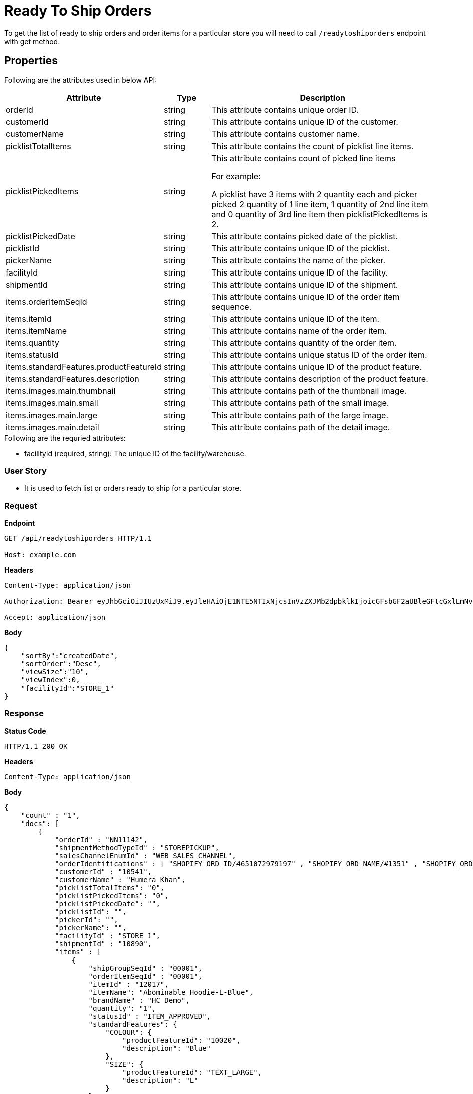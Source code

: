 = Ready To Ship Orders

To get the list of ready to ship orders and order items for a particular store you will need to call `/readytoshiporders` endpoint with get method.


== Properties
Following are the attributes used in below API:

[width="100%", cols="3,2,10" options="header"]
|=======
|Attribute |Type |Description
|orderId |string |This attribute contains unique order ID.
|customerId |string |This attribute contains unique ID of the customer.
|customerName |string |This attribute contains customer name.
|picklistTotalItems |string |This attribute contains the count of picklist line items.
|picklistPickedItems |string |This attribute contains count of picked line items

For example:

A picklist have 3 items with 2 quantity each and picker picked 2 quantity of 1 line item, 1 quantity of 2nd line item and 0 quantity of 3rd line item then picklistPickedItems is 2.

|picklistPickedDate |string |This attribute contains picked date of the picklist.
|picklistId |string |This attribute contains unique ID of the picklist.
|pickerName |string |This attribute contains the name of the picker.
|facilityId |string |This attribute contains unique ID of the facility.
|shipmentId |string |This attribute contains unique ID of the shipment.
|items.orderItemSeqId |string |This attribute contains unique ID of the order item sequence.
|items.itemId |string |This attribute contains unique ID of the item.
|items.itemName |string |This attribute contains name of the order item.
|items.quantity |string |This attribute contains quantity of the order item.
|items.statusId |string |This attribute contains unique status ID of the order item.
|items.standardFeatures.productFeatureId |string |This attribute contains unique ID of the product feature.
|items.standardFeatures.description |string |This attribute contains description of the product feature.
|items.images.main.thumbnail |string |This attribute contains path of the thumbnail image.
|items.images.main.small |string |This attribute contains path of the small image.
|items.images.main.large |string |This attribute contains path of the large image.
|items.images.main.detail |string |This attribute contains path of the detail image.
|=======

.Following are the requried attributes:

- facilityId (required, string): The unique ID of the facility/warehouse.

=== *User Story*

- It is used to fetch list or orders ready to ship for a particular store.

=== *Request*
*Endpoint*
----
GET /api/readytoshiporders HTTP/1.1

Host: example.com
----

*Headers*
----
Content-Type:​ application/json

Authorization: Bearer eyJhbGciOiJIUzUxMiJ9.eyJleHAiOjE1NTE5NTIxNjcsInVzZXJMb2dpbklkIjoicGFsbGF2aUBleGFtcGxlLmNvbSJ9.VREDB8Mul9q4sdeNQAvhikVdpDJKKoMBfiBbeQTQOn5e5eOj6XdXnHNAguMpgXk8KXhj_scLDdlfe0HCKPp7HQ

Accept: application/json
----
*Body*
[source, json]
----------------------------------------------------------------
{
    "sortBy":"createdDate",
    "sortOrder":"Desc",
    "viewSize":"10",
    "viewIndex":0,
    "facilityId":"STORE_1"
}
----------------------------------------------------------------
=== *Response*

*Status Code*
----
HTTP/1.1​ ​200​ ​OK
----

*Headers*
----
Content-Type: application/json
----
*Body*
[source, json]
----------------------------------------------------------------
{
    "count" : "1", 
    "docs": [
        {
            "orderId" : "NN11142",
            "shipmentMethodTypeId" : "STOREPICKUP",
            "salesChannelEnumId" : "WEB_SALES_CHANNEL",
            "orderIdentifications" : [ "SHOPIFY_ORD_ID/4651072979197" , "SHOPIFY_ORD_NAME/#1351" , "SHOPIFY_ORD_NO/351" ],
            "customerId" : "10541",
            "customerName" : "Humera Khan",
            "picklistTotalItems": "0",
            "picklistPickedItems": "0",
            "picklistPickedDate": "",
            "picklistId": "",
            "pickerId": "",
            "pickerName": "",
            "facilityId" : "STORE_1",
            "shipmentId" : "10890",
            "items" : [
                {
                    "shipGroupSeqId" : "00001",
                    "orderItemSeqId" : "00001",
                    "itemId" : "12017",
                    "itemName": "Abominable Hoodie-L-Blue",
                    "brandName" : "HC Demo",
                    "quantity": "1",
                    "statusId" : "ITEM_APPROVED",
                    "standardFeatures": {
                        "COLOUR": { 
                            "productFeatureId": "10020",
                            "description": "Blue"
                        },
                        "SIZE": {
                            "productFeatureId": "TEXT_LARGE",
                            "description": "L"
                        }
                    },
                    "images": {
                        "main": {
                            "thumbnail": "https://cdn.shopify.com/s/files/1/0069/7384/9727/products/mh09-blue_main.jpg?v=1593170785",
                            "small": "https://cdn.shopify.com/s/files/1/0069/7384/9727/products/mh09-blue_main.jpg?v=1593170785",
                            "large": "https://cdn.shopify.com/s/files/1/0069/7384/9727/products/mh09-blue_main.jpg?v=1593170785",
                            "detail": "https://cdn.shopify.com/s/files/1/0069/7384/9727/products/mh09-blue_main.jpg?v=1593170785"
                        }
                    }
                }
            ]
        }
    ]
}
----------------------------------------------------------------
